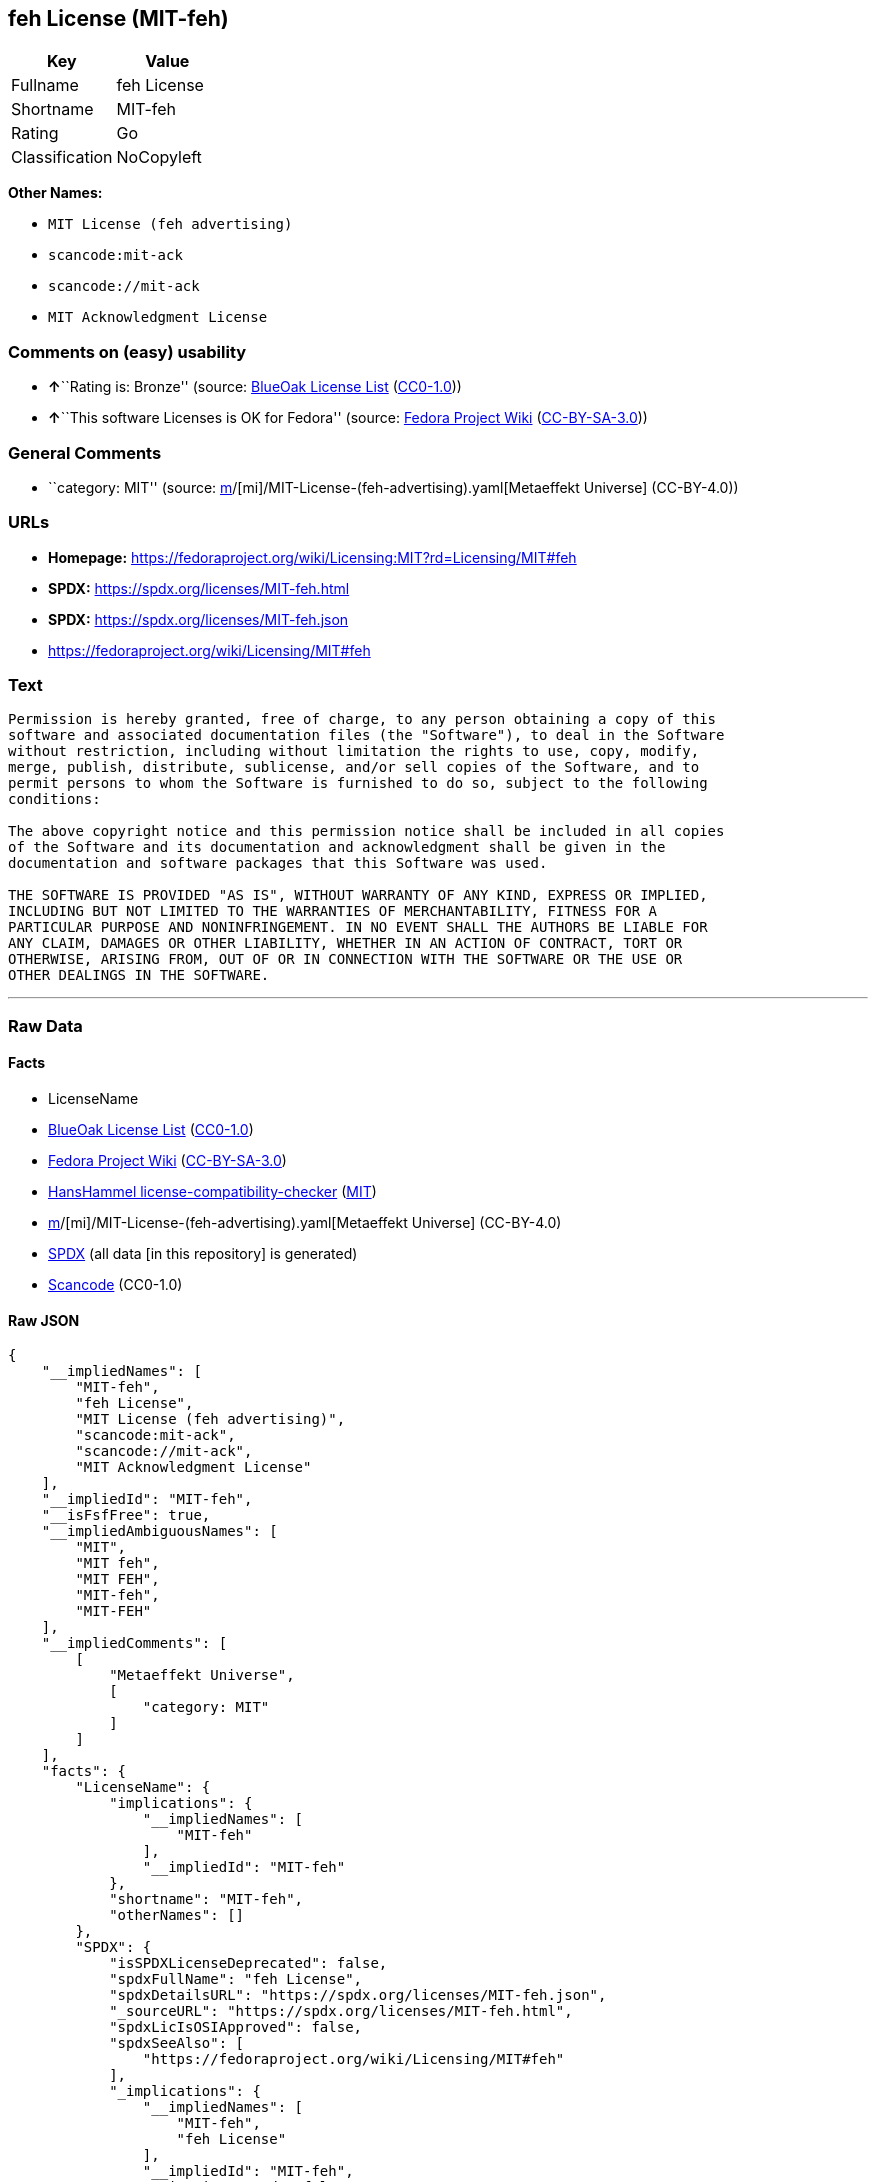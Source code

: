 == feh License (MIT-feh)

[cols=",",options="header",]
|===
|Key |Value
|Fullname |feh License
|Shortname |MIT-feh
|Rating |Go
|Classification |NoCopyleft
|===

*Other Names:*

* `MIT License (feh advertising)`
* `scancode:mit-ack`
* `scancode://mit-ack`
* `MIT Acknowledgment License`

=== Comments on (easy) usability

* **↑**``Rating is: Bronze'' (source:
https://blueoakcouncil.org/list[BlueOak License List]
(https://raw.githubusercontent.com/blueoakcouncil/blue-oak-list-npm-package/master/LICENSE[CC0-1.0]))
* **↑**``This software Licenses is OK for Fedora'' (source:
https://fedoraproject.org/wiki/Licensing:Main?rd=Licensing[Fedora
Project Wiki]
(https://creativecommons.org/licenses/by-sa/3.0/legalcode[CC-BY-SA-3.0]))

=== General Comments

* ``category: MIT'' (source:
https://github.com/org-metaeffekt/metaeffekt-universe/blob/main/src/main/resources/ae-universe/[m]/[mi]/MIT-License-(feh-advertising).yaml[Metaeffekt
Universe] (CC-BY-4.0))

=== URLs

* *Homepage:*
https://fedoraproject.org/wiki/Licensing:MIT?rd=Licensing/MIT#feh
* *SPDX:* https://spdx.org/licenses/MIT-feh.html
* *SPDX:* https://spdx.org/licenses/MIT-feh.json
* https://fedoraproject.org/wiki/Licensing/MIT#feh

=== Text

....
Permission is hereby granted, free of charge, to any person obtaining a copy of this
software and associated documentation files (the "Software"), to deal in the Software
without restriction, including without limitation the rights to use, copy, modify,
merge, publish, distribute, sublicense, and/or sell copies of the Software, and to
permit persons to whom the Software is furnished to do so, subject to the following
conditions:

The above copyright notice and this permission notice shall be included in all copies
of the Software and its documentation and acknowledgment shall be given in the
documentation and software packages that this Software was used.

THE SOFTWARE IS PROVIDED "AS IS", WITHOUT WARRANTY OF ANY KIND, EXPRESS OR IMPLIED,
INCLUDING BUT NOT LIMITED TO THE WARRANTIES OF MERCHANTABILITY, FITNESS FOR A
PARTICULAR PURPOSE AND NONINFRINGEMENT. IN NO EVENT SHALL THE AUTHORS BE LIABLE FOR
ANY CLAIM, DAMAGES OR OTHER LIABILITY, WHETHER IN AN ACTION OF CONTRACT, TORT OR
OTHERWISE, ARISING FROM, OUT OF OR IN CONNECTION WITH THE SOFTWARE OR THE USE OR
OTHER DEALINGS IN THE SOFTWARE.
....

'''''

=== Raw Data

==== Facts

* LicenseName
* https://blueoakcouncil.org/list[BlueOak License List]
(https://raw.githubusercontent.com/blueoakcouncil/blue-oak-list-npm-package/master/LICENSE[CC0-1.0])
* https://fedoraproject.org/wiki/Licensing:Main?rd=Licensing[Fedora
Project Wiki]
(https://creativecommons.org/licenses/by-sa/3.0/legalcode[CC-BY-SA-3.0])
* https://github.com/HansHammel/license-compatibility-checker/blob/master/lib/licenses.json[HansHammel
license-compatibility-checker]
(https://github.com/HansHammel/license-compatibility-checker/blob/master/LICENSE[MIT])
* https://github.com/org-metaeffekt/metaeffekt-universe/blob/main/src/main/resources/ae-universe/[m]/[mi]/MIT-License-(feh-advertising).yaml[Metaeffekt
Universe] (CC-BY-4.0)
* https://spdx.org/licenses/MIT-feh.html[SPDX] (all data [in this
repository] is generated)
* https://github.com/nexB/scancode-toolkit/blob/develop/src/licensedcode/data/licenses/mit-ack.yml[Scancode]
(CC0-1.0)

==== Raw JSON

....
{
    "__impliedNames": [
        "MIT-feh",
        "feh License",
        "MIT License (feh advertising)",
        "scancode:mit-ack",
        "scancode://mit-ack",
        "MIT Acknowledgment License"
    ],
    "__impliedId": "MIT-feh",
    "__isFsfFree": true,
    "__impliedAmbiguousNames": [
        "MIT",
        "MIT feh",
        "MIT FEH",
        "MIT-feh",
        "MIT-FEH"
    ],
    "__impliedComments": [
        [
            "Metaeffekt Universe",
            [
                "category: MIT"
            ]
        ]
    ],
    "facts": {
        "LicenseName": {
            "implications": {
                "__impliedNames": [
                    "MIT-feh"
                ],
                "__impliedId": "MIT-feh"
            },
            "shortname": "MIT-feh",
            "otherNames": []
        },
        "SPDX": {
            "isSPDXLicenseDeprecated": false,
            "spdxFullName": "feh License",
            "spdxDetailsURL": "https://spdx.org/licenses/MIT-feh.json",
            "_sourceURL": "https://spdx.org/licenses/MIT-feh.html",
            "spdxLicIsOSIApproved": false,
            "spdxSeeAlso": [
                "https://fedoraproject.org/wiki/Licensing/MIT#feh"
            ],
            "_implications": {
                "__impliedNames": [
                    "MIT-feh",
                    "feh License"
                ],
                "__impliedId": "MIT-feh",
                "__isOsiApproved": false,
                "__impliedURLs": [
                    [
                        "SPDX",
                        "https://spdx.org/licenses/MIT-feh.json"
                    ],
                    [
                        null,
                        "https://fedoraproject.org/wiki/Licensing/MIT#feh"
                    ]
                ]
            },
            "spdxLicenseId": "MIT-feh"
        },
        "Fedora Project Wiki": {
            "GPLv2 Compat?": "Yes",
            "rating": "Good",
            "Upstream URL": "https://fedoraproject.org/wiki/Licensing/MIT#feh",
            "GPLv3 Compat?": "Yes",
            "Short Name": "MIT",
            "licenseType": "license",
            "_sourceURL": "https://fedoraproject.org/wiki/Licensing:Main?rd=Licensing",
            "Full Name": "feh License",
            "FSF Free?": "Yes",
            "_implications": {
                "__impliedNames": [
                    "feh License"
                ],
                "__isFsfFree": true,
                "__impliedAmbiguousNames": [
                    "MIT"
                ],
                "__impliedJudgement": [
                    [
                        "Fedora Project Wiki",
                        {
                            "tag": "PositiveJudgement",
                            "contents": "This software Licenses is OK for Fedora"
                        }
                    ]
                ]
            }
        },
        "Scancode": {
            "otherUrls": [
                "https://fedoraproject.org/wiki/Licensing/MIT#feh"
            ],
            "homepageUrl": "https://fedoraproject.org/wiki/Licensing:MIT?rd=Licensing/MIT#feh",
            "shortName": "MIT Acknowledgment License",
            "textUrls": null,
            "text": "Permission is hereby granted, free of charge, to any person obtaining a copy of this\nsoftware and associated documentation files (the \"Software\"), to deal in the Software\nwithout restriction, including without limitation the rights to use, copy, modify,\nmerge, publish, distribute, sublicense, and/or sell copies of the Software, and to\npermit persons to whom the Software is furnished to do so, subject to the following\nconditions:\n\nThe above copyright notice and this permission notice shall be included in all copies\nof the Software and its documentation and acknowledgment shall be given in the\ndocumentation and software packages that this Software was used.\n\nTHE SOFTWARE IS PROVIDED \"AS IS\", WITHOUT WARRANTY OF ANY KIND, EXPRESS OR IMPLIED,\nINCLUDING BUT NOT LIMITED TO THE WARRANTIES OF MERCHANTABILITY, FITNESS FOR A\nPARTICULAR PURPOSE AND NONINFRINGEMENT. IN NO EVENT SHALL THE AUTHORS BE LIABLE FOR\nANY CLAIM, DAMAGES OR OTHER LIABILITY, WHETHER IN AN ACTION OF CONTRACT, TORT OR\nOTHERWISE, ARISING FROM, OUT OF OR IN CONNECTION WITH THE SOFTWARE OR THE USE OR\nOTHER DEALINGS IN THE SOFTWARE.",
            "category": "Permissive",
            "osiUrl": null,
            "owner": "Unspecified",
            "_sourceURL": "https://github.com/nexB/scancode-toolkit/blob/develop/src/licensedcode/data/licenses/mit-ack.yml",
            "key": "mit-ack",
            "name": "MIT Acknowledgment License",
            "spdxId": "MIT-feh",
            "notes": null,
            "_implications": {
                "__impliedNames": [
                    "scancode://mit-ack",
                    "MIT Acknowledgment License",
                    "MIT-feh"
                ],
                "__impliedId": "MIT-feh",
                "__impliedCopyleft": [
                    [
                        "Scancode",
                        "NoCopyleft"
                    ]
                ],
                "__calculatedCopyleft": "NoCopyleft",
                "__impliedText": "Permission is hereby granted, free of charge, to any person obtaining a copy of this\nsoftware and associated documentation files (the \"Software\"), to deal in the Software\nwithout restriction, including without limitation the rights to use, copy, modify,\nmerge, publish, distribute, sublicense, and/or sell copies of the Software, and to\npermit persons to whom the Software is furnished to do so, subject to the following\nconditions:\n\nThe above copyright notice and this permission notice shall be included in all copies\nof the Software and its documentation and acknowledgment shall be given in the\ndocumentation and software packages that this Software was used.\n\nTHE SOFTWARE IS PROVIDED \"AS IS\", WITHOUT WARRANTY OF ANY KIND, EXPRESS OR IMPLIED,\nINCLUDING BUT NOT LIMITED TO THE WARRANTIES OF MERCHANTABILITY, FITNESS FOR A\nPARTICULAR PURPOSE AND NONINFRINGEMENT. IN NO EVENT SHALL THE AUTHORS BE LIABLE FOR\nANY CLAIM, DAMAGES OR OTHER LIABILITY, WHETHER IN AN ACTION OF CONTRACT, TORT OR\nOTHERWISE, ARISING FROM, OUT OF OR IN CONNECTION WITH THE SOFTWARE OR THE USE OR\nOTHER DEALINGS IN THE SOFTWARE.",
                "__impliedURLs": [
                    [
                        "Homepage",
                        "https://fedoraproject.org/wiki/Licensing:MIT?rd=Licensing/MIT#feh"
                    ],
                    [
                        null,
                        "https://fedoraproject.org/wiki/Licensing/MIT#feh"
                    ]
                ]
            }
        },
        "HansHammel license-compatibility-checker": {
            "implications": {
                "__impliedNames": [
                    "MIT-feh"
                ],
                "__impliedCopyleft": [
                    [
                        "HansHammel license-compatibility-checker",
                        "NoCopyleft"
                    ]
                ],
                "__calculatedCopyleft": "NoCopyleft"
            },
            "licensename": "MIT-feh",
            "copyleftkind": "NoCopyleft"
        },
        "Metaeffekt Universe": {
            "spdxIdentifier": "MIT-feh",
            "shortName": null,
            "category": "MIT",
            "alternativeNames": [
                "MIT feh",
                "MIT FEH",
                "MIT-feh",
                "MIT-FEH"
            ],
            "_sourceURL": "https://github.com/org-metaeffekt/metaeffekt-universe/blob/main/src/main/resources/ae-universe/[m]/[mi]/MIT-License-(feh-advertising).yaml",
            "otherIds": [
                "scancode:mit-ack"
            ],
            "canonicalName": "MIT License (feh advertising)",
            "_implications": {
                "__impliedNames": [
                    "MIT License (feh advertising)",
                    "MIT-feh",
                    "scancode:mit-ack"
                ],
                "__impliedId": "MIT-feh",
                "__impliedAmbiguousNames": [
                    "MIT feh",
                    "MIT FEH",
                    "MIT-feh",
                    "MIT-FEH"
                ],
                "__impliedComments": [
                    [
                        "Metaeffekt Universe",
                        [
                            "category: MIT"
                        ]
                    ]
                ]
            }
        },
        "BlueOak License List": {
            "BlueOakRating": "Bronze",
            "url": "https://spdx.org/licenses/MIT-feh.html",
            "isPermissive": true,
            "_sourceURL": "https://blueoakcouncil.org/list",
            "name": "feh License",
            "id": "MIT-feh",
            "_implications": {
                "__impliedNames": [
                    "MIT-feh",
                    "feh License"
                ],
                "__impliedJudgement": [
                    [
                        "BlueOak License List",
                        {
                            "tag": "PositiveJudgement",
                            "contents": "Rating is: Bronze"
                        }
                    ]
                ],
                "__impliedCopyleft": [
                    [
                        "BlueOak License List",
                        "NoCopyleft"
                    ]
                ],
                "__calculatedCopyleft": "NoCopyleft",
                "__impliedURLs": [
                    [
                        "SPDX",
                        "https://spdx.org/licenses/MIT-feh.html"
                    ]
                ]
            }
        }
    },
    "__impliedJudgement": [
        [
            "BlueOak License List",
            {
                "tag": "PositiveJudgement",
                "contents": "Rating is: Bronze"
            }
        ],
        [
            "Fedora Project Wiki",
            {
                "tag": "PositiveJudgement",
                "contents": "This software Licenses is OK for Fedora"
            }
        ]
    ],
    "__impliedCopyleft": [
        [
            "BlueOak License List",
            "NoCopyleft"
        ],
        [
            "HansHammel license-compatibility-checker",
            "NoCopyleft"
        ],
        [
            "Scancode",
            "NoCopyleft"
        ]
    ],
    "__calculatedCopyleft": "NoCopyleft",
    "__isOsiApproved": false,
    "__impliedText": "Permission is hereby granted, free of charge, to any person obtaining a copy of this\nsoftware and associated documentation files (the \"Software\"), to deal in the Software\nwithout restriction, including without limitation the rights to use, copy, modify,\nmerge, publish, distribute, sublicense, and/or sell copies of the Software, and to\npermit persons to whom the Software is furnished to do so, subject to the following\nconditions:\n\nThe above copyright notice and this permission notice shall be included in all copies\nof the Software and its documentation and acknowledgment shall be given in the\ndocumentation and software packages that this Software was used.\n\nTHE SOFTWARE IS PROVIDED \"AS IS\", WITHOUT WARRANTY OF ANY KIND, EXPRESS OR IMPLIED,\nINCLUDING BUT NOT LIMITED TO THE WARRANTIES OF MERCHANTABILITY, FITNESS FOR A\nPARTICULAR PURPOSE AND NONINFRINGEMENT. IN NO EVENT SHALL THE AUTHORS BE LIABLE FOR\nANY CLAIM, DAMAGES OR OTHER LIABILITY, WHETHER IN AN ACTION OF CONTRACT, TORT OR\nOTHERWISE, ARISING FROM, OUT OF OR IN CONNECTION WITH THE SOFTWARE OR THE USE OR\nOTHER DEALINGS IN THE SOFTWARE.",
    "__impliedURLs": [
        [
            "SPDX",
            "https://spdx.org/licenses/MIT-feh.html"
        ],
        [
            "SPDX",
            "https://spdx.org/licenses/MIT-feh.json"
        ],
        [
            null,
            "https://fedoraproject.org/wiki/Licensing/MIT#feh"
        ],
        [
            "Homepage",
            "https://fedoraproject.org/wiki/Licensing:MIT?rd=Licensing/MIT#feh"
        ]
    ]
}
....

==== Dot Cluster Graph

../dot/MIT-feh.svg
